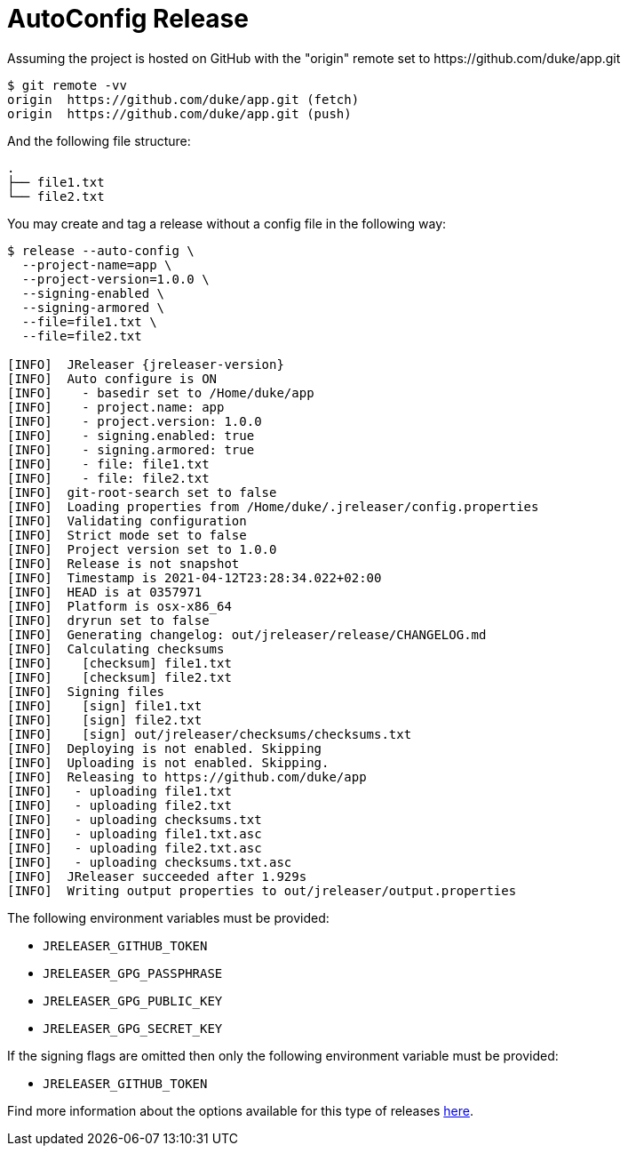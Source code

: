 = AutoConfig Release

Assuming the project is hosted on GitHub with the "origin" remote set to
pass:[https://github.com/duke/app.git]

[source,sh]
----
$ git remote -vv
origin	https://github.com/duke/app.git (fetch)
origin	https://github.com/duke/app.git (push)
----

And the following file structure:

[source]
----
.
├── file1.txt
└── file2.txt
----

You may create and tag a release without a config file in the following way:

[source,sh]
[subs="+macros,attributes"]
----
$ release --auto-config \
  --project-name=app \
  --project-version=1.0.0 \
  --signing-enabled \
  --signing-armored \
  --file=file1.txt \
  --file=file2.txt

[INFO]  JReleaser {jreleaser-version}
[INFO]  Auto configure is ON
[INFO]    - basedir set to /Home/duke/app
[INFO]    - project.name: app
[INFO]    - project.version: 1.0.0
[INFO]    - signing.enabled: true
[INFO]    - signing.armored: true
[INFO]    - file: file1.txt
[INFO]    - file: file2.txt
[INFO]  git-root-search set to false
[INFO]  Loading properties from /Home/duke/.jreleaser/config.properties
[INFO]  Validating configuration
[INFO]  Strict mode set to false
[INFO]  Project version set to 1.0.0
[INFO]  Release is not snapshot
[INFO]  Timestamp is 2021-04-12T23:28:34.022+02:00
[INFO]  HEAD is at 0357971
[INFO]  Platform is osx-x86_64
[INFO]  dryrun set to false
[INFO]  Generating changelog: out/jreleaser/release/CHANGELOG.md
[INFO]  Calculating checksums
[INFO]    [checksum] file1.txt
[INFO]    [checksum] file2.txt
[INFO]  Signing files
[INFO]    [sign] file1.txt
[INFO]    [sign] file2.txt
[INFO]    [sign] out/jreleaser/checksums/checksums.txt
[INFO]  Deploying is not enabled. Skipping
[INFO]  Uploading is not enabled. Skipping.
[INFO]  Releasing to pass:[https://github.com/duke/app]
[INFO]   - uploading file1.txt
[INFO]   - uploading file2.txt
[INFO]   - uploading checksums.txt
[INFO]   - uploading file1.txt.asc
[INFO]   - uploading file2.txt.asc
[INFO]   - uploading checksums.txt.asc
[INFO]  JReleaser succeeded after 1.929s
[INFO]  Writing output properties to out/jreleaser/output.properties
----

The following environment variables must be provided:

 * `JRELEASER_GITHUB_TOKEN`
 * `JRELEASER_GPG_PASSPHRASE`
 * `JRELEASER_GPG_PUBLIC_KEY`
 * `JRELEASER_GPG_SECRET_KEY`

If the signing flags are omitted then only the following environment variable must be provided:

 * `JRELEASER_GITHUB_TOKEN`

Find more information about the options available for this type of releases
xref:tools:jreleaser-cli.adoc#_release[here].